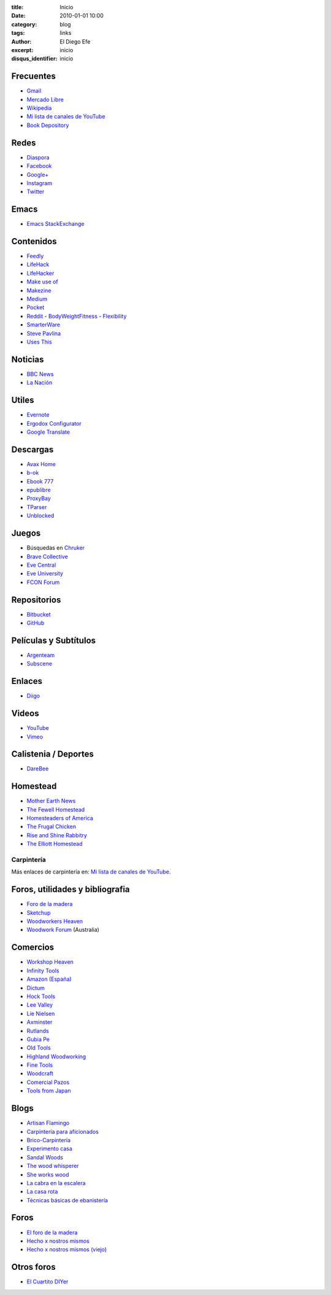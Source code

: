 
:title: Inicio
:date: 2010-01-01 10:00
:category: blog
:tags: links
:author: El Diego Efe
:excerpt: inicio
:disqus_identifier: inicio

                    
Frecuentes
----------

- `Gmail`_
- `Mercado Libre`_
- `Wikipedia`_
- `Mi lista de canales de YouTube`_
- `Book Depository`_

.. _Mi lista de canales de YouTube: |filename|/2016-11-26-youtube.rst
.. _Wikipedia: https://en.wikipedia.org/wiki/Main_Page
.. _Gmail: https://mail.google.com/mail/u/0/#inbox
.. _Mercado Libre: http://www.mercadolibre.com.ar/
.. _Book Depository: https://www.bookdepository.com

Redes
-----

- `Diaspora`_
- `Facebook`_
- `Google+`_
- `Instagram`_
- `Twitter`_

.. _Diaspora: https://joindiaspora.com/stream
.. _Facebook: http://www.facebook.com
.. _Google Plus: https://plus.google.com
.. _Google+: https://plus.google.com
.. _Instagram: https://www.instagram.com
.. _Twitter: https://twitter.com

Emacs
-----

- `Emacs StackExchange`_

.. _Emacs StackExchange: http://emacs.stackexchange.com

 
Contenidos
----------

- `Feedly`_
- `LifeHack`_
- `LifeHacker`_
- `Make use of`_
- `Makezine`_
- `Medium`_
- `Pocket`_
- `Reddit`_
  - `BodyWeightFitness`_
  - `Flexibility`_
- `SmarterWare`_
- `Steve Pavlina`_
- `Uses This`_

.. _BodyWeightFitness: https://www.reddit.com/r/bodyweightfitness/
.. _Feedly: http://feedly.com/i/my
.. _Flexibility: https://www.reddit.com/r/flexibility/
.. _LifeHack: https://www.lifehack.org
.. _LifeHacker: http://lifehacker.com
.. _Make use of: https://www.makeuseof.com
.. _Makezine: https://makezine.com
.. _Medium: https://medium.com
.. _Pocket: https://getpocket.com/a/queue/
.. _Reddit: https://www.reddit.com
.. _SmarterWare: http://smarterware.org
.. _Steve Pavlina: https://www.stevepavlina.com
.. _Uses This: https://usesthis.com

Noticias
--------

- `BBC News`_
- `La Nación`_

.. _BBC News: http://www.bbc.com/news
.. _La Nación: http://www.lanacion.com.ar/ 


Utiles
------

- `Evernote`_
- `Ergodox Configurator`_
- `Google Translate`_

.. _Ergodox Configurator: https://www.massdrop.com/configurator/ergodox
.. _Google Translate: https://translate.google.com/
.. _Evernote: https://evernote.com

Descargas
---------

- `Avax Home`_
- `b-ok`_
- `Ebook 777`_
- `epublibre`_
- `ProxyBay`_
- `TParser`_
- `Unblocked`_

.. _Avax Home: https://avxhome.se/
.. _b-ok: http://b-ok.org
.. _Ebook 777: http://www.ebook777.com
.. _epublibre: https://epublibre.org/inicio/index
.. _ProxyBay: https://proxybay.one
.. _TParser: http://tparser.org
.. _Unblocked: https://unblocked.mx/

Juegos
------

- Búsquedas en `Chruker`_
- `Brave Collective`_
- `Eve Central`_
- `Eve University`_
- `FCON Forum`_

.. _Brave Collective: https://wiki.braveineve.com
.. _Chruker: https://www.google.com.ar/search?q=site%3Agames.chruker.dk&sourceid=opera&ie=UTF-8&ohttp://www.woodworkforums.comeminimal=UTF-8&gfe_rd=cr&ei=CLSoV_qVNamB8Qfi-6igBg
.. _Eve Central: https://eve-central.com
.. _Eve University: http://wiki.eveuniversity.org/Main_Page
.. _FCON Forum: https://f/everything-woodworking-book/orums.fcon.us 


Repositorios
------------

- `Bitbucket`_
- `GitHub`_

.. _GitHub: https://github.com/
.. _Bitbucket: https://bitbucket.org/dashboard/overview


Películas y Subtítulos
----------------------

- `Argenteam`_
- `Subscene`_

.. _Argenteam: http://www.argenteam.net/
.. _Subscene: https://subscene.com


Enlaces
-------

- `Diigo`_

.. _Diigo: https://www.diigo.com/user/eldiegoefe 


Videos
------

- `YouTube`_
- `Vimeo`_

.. _Vimeo: https://vimeo.com
.. _YouTube: https://www.youtube.com


Calistenia / Deportes
---------------------

- `DareBee`_

.. _DareBee: http://darebee.com

Homestead
---------

- `Mother Earth News`_
- `The Fewell Homestead`_
- `Homesteaders of America`_
- `The Frugal Chicken`_
- `Rise and Shine Rabbitry`_
- `The Elliott Homestead`_

.. _The Elliott Homestead: http://theelliotthomestead.com
.. _Rise and Shine Rabbitry: https://riseandshinerabbitry.com
.. _The Frugal Chicken: http://thefrugalchicken.com
.. _Homesteaders of America: http://homesteadersofamerica.com
.. _The Fewell Homestead: http://www.thefewellhomestead.com
.. _Mother Earth News: http://www.motherearthnews.com

Carpintería
===========

Más enlaces de carpintería en: `Mi lista de canales de YouTube`_.

Foros, utilidades y bibliografia
--------------------------------

- `Foro de la madera`_
- `Sketchup`_
- `Woodworkers Heaven`_
- `Woodwork Forum`_ (Australia)

.. _Foro de la madera: http://www.foromadera.com
.. _Sketchup: https://app.sketchup.com/app?hl=en
.. _Woodworkers Heaven: http://www.cro-wood.com
.. _Woodwork Forum: http://www.woodworkforums.com

 
Comercios
---------

- `Workshop Heaven`_
- `Infinity Tools`_
- `Amazon (España)`_
- `Dictum`_
- `Hock Tools`_
- `Lee Valley`_
- `Lie Nielsen`_
- `Axminster`_
- `Rutlands`_
- `Gubia Pe`_
- `Old Tools`_
- `Highland Woodworking`_
- `Fine Tools`_
- `Woodcraft`_
- `Comercial Pazos`_
- `Tools from Japan`_

.. _Tools from Japan: http://www.toolsfromjapan.com
.. _Comercial Pazos: http://www.comercialpazos.com
.. _Woodcraft: https://www.woodcraft.com
.. _Fine Tools: https://www.fine-tools.com
.. _Highland Woodworking: http://www.highlandwoodworking.com
.. _Old Tools: http://www.oldtools.co.uk
.. _Gubia Pe: http://www.gubia.pe
.. _Rutlands: http://www.rutlands.co.uk
.. _Axminster: http://www.axminster.co.uk
.. _Lie Nielsen: https://www.lie-nielsen.com/
.. _Lee Valley: http://www.leevalley.com/en/
.. _Hock Tools: http://hocktools.com
.. _Dictum: https://www.dictum.com/en/
.. _Amazon (España): https://www.amazon.es
.. _Infinity Tools: https://www.infinitytools.com
.. _Workshop Heaven: https://www.workshopheaven.com

Blogs
-----

- `Artisan Flamingo`_
- `Carpintería para aficionados`_
- `Brico-Carpintería`_
- `Experimento casa`_
- `Sandal Woods`_
- `The wood whisperer`_
- `She works wood`_
- `La cabra en la escalera`_
- `La casa rota`_
- `Técnicas básicas de ebanistería`_

.. _Técnicas básicas de ebanistería: http://ebanisterialuislaca.blogspot.com.ar
.. _La casa rota: http://lacasarota.com/blog/
.. _La cabra en la escalera: https://lacabraenlaescalera.wordpress.com
.. _She works wood: https://sheworkswood.com
.. _The wood whisperer: http://www.thewoodwhisperer.com
.. _Sandal Woods: http://sandal-woodsblog.com
.. _Experimento casa: https://experimentocasa.com
.. _Brico-Carpintería: http://brico-carpinteria.blogspot.com.ar
.. _Carpintería para aficionados: http://carpinteriaparaaficionados.blogspot.com.ar/
.. _Artisan Flamingo: https://web.archive.org/web/20120306021939/http://artisanflamingo.blogspot.com/

Foros
-----

- `El foro de la madera`_
- `Hecho x nostros mismos`_
- `Hecho x nostros mismos (viejo)`_

.. _Hecho x nostros mismos (viejo): http://www.hechoxnosotrosmismos.com/
.. _Hecho x nostros mismos: http://www.hechoxnosotrosmismos.net/foro/
.. _El foro de la madera: http://www.foromadera.com/

 
Otros foros
-----------

- `El Cuartito DIYer`_

.. _El Cuartito DIYer: http://foro.cuartitodiyer.com

